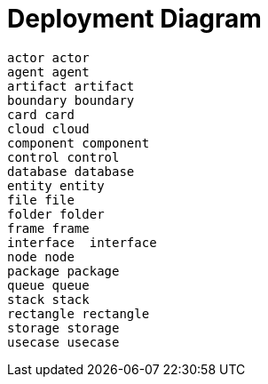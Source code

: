 = Deployment Diagram

[plantuml, deployment-diagram, svg]
....
actor actor
agent agent
artifact artifact
boundary boundary
card card
cloud cloud
component component
control control
database database
entity entity
file file
folder folder
frame frame
interface  interface
node node
package package
queue queue
stack stack
rectangle rectangle
storage storage
usecase usecase


....

